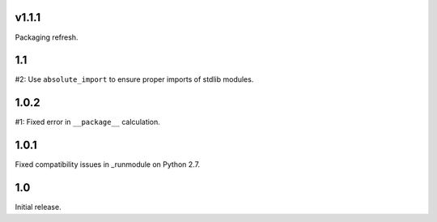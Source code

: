 v1.1.1
======

Packaging refresh.

1.1
===

#2: Use ``absolute_import`` to ensure proper imports of stdlib modules.

1.0.2
=====

#1: Fixed error in ``__package__`` calculation.

1.0.1
=====

Fixed compatibility issues in _runmodule on Python 2.7.

1.0
===

Initial release.
